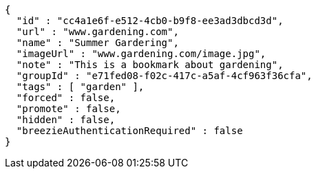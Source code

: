 [source,options="nowrap"]
----
{
  "id" : "cc4a1e6f-e512-4cb0-b9f8-ee3ad3dbcd3d",
  "url" : "www.gardening.com",
  "name" : "Summer Gardering",
  "imageUrl" : "www.gardening.com/image.jpg",
  "note" : "This is a bookmark about gardening",
  "groupId" : "e71fed08-f02c-417c-a5af-4cf963f36cfa",
  "tags" : [ "garden" ],
  "forced" : false,
  "promote" : false,
  "hidden" : false,
  "breezieAuthenticationRequired" : false
}
----